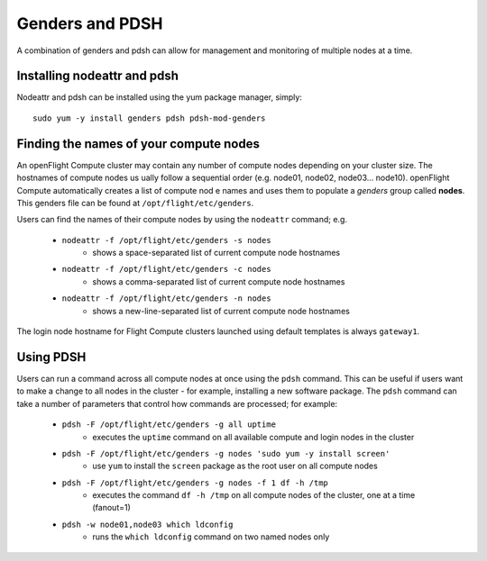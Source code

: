.. _genders-and-pdsh:

Genders and PDSH
================

A combination of genders and pdsh can allow for management and monitoring of multiple nodes at a time.

Installing nodeattr and pdsh
----------------------------

Nodeattr and pdsh can be installed using the yum package manager, simply::

    sudo yum -y install genders pdsh pdsh-mod-genders


Finding the names of your compute nodes
---------------------------------------

An openFlight Compute cluster may contain any number of compute nodes depending on your cluster size. The hostnames of compute nodes us
ually follow a sequential order (e.g. node01, node02, node03... node10). openFlight Compute automatically creates a list of compute nod
e names and uses them to populate a *genders* group called **nodes**. This genders file can be found at ``/opt/flight/etc/genders``.

Users can find the names of their compute nodes by using the ``nodeattr`` command; e.g.

  - ``nodeattr -f /opt/flight/etc/genders -s nodes``
     - shows a space-separated list of current compute node hostnames
  - ``nodeattr -f /opt/flight/etc/genders -c nodes``
     - shows a comma-separated list of current compute node hostnames
  - ``nodeattr -f /opt/flight/etc/genders -n nodes``
     - shows a new-line-separated list of current compute node hostnames

The login node hostname for Flight Compute clusters launched using default templates is always ``gateway1``.


Using PDSH
----------

Users can run a command across all compute nodes at once using the ``pdsh`` command. This can be useful if users want to make a change to all nodes in the cluster - for example, installing a new software package. The ``pdsh`` command can take a number of parameters that control how commands are processed; for example:

  - ``pdsh -F /opt/flight/etc/genders -g all uptime``
     - executes the ``uptime`` command on all available compute and login nodes in the cluster
  - ``pdsh -F /opt/flight/etc/genders -g nodes 'sudo yum -y install screen'``
     - use ``yum`` to install the ``screen`` package as the root user on all compute nodes
  - ``pdsh -F /opt/flight/etc/genders -g nodes -f 1 df -h /tmp``
     - executes the command ``df -h /tmp`` on all compute nodes of the cluster, one at a time (fanout=1)
  - ``pdsh -w node01,node03 which ldconfig``
     - runs the ``which ldconfig`` command on two named nodes only


